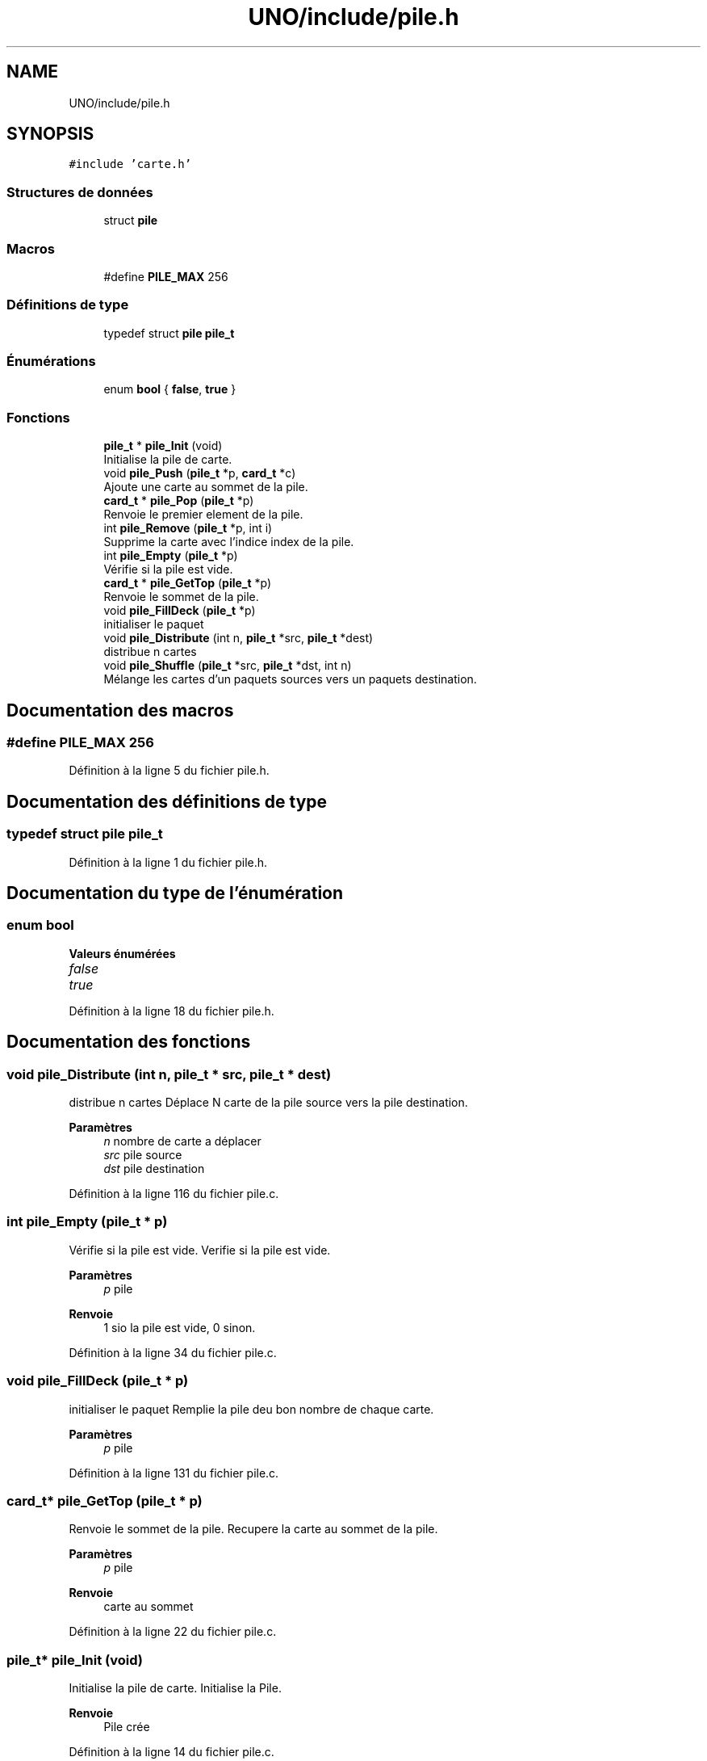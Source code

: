 .TH "UNO/include/pile.h" 3 "Samedi 2 Mai 2020" "Version 1.3" "UNO" \" -*- nroff -*-
.ad l
.nh
.SH NAME
UNO/include/pile.h
.SH SYNOPSIS
.br
.PP
\fC#include 'carte\&.h'\fP
.br

.SS "Structures de données"

.in +1c
.ti -1c
.RI "struct \fBpile\fP"
.br
.in -1c
.SS "Macros"

.in +1c
.ti -1c
.RI "#define \fBPILE_MAX\fP   256"
.br
.in -1c
.SS "Définitions de type"

.in +1c
.ti -1c
.RI "typedef struct \fBpile\fP \fBpile_t\fP"
.br
.in -1c
.SS "Énumérations"

.in +1c
.ti -1c
.RI "enum \fBbool\fP { \fBfalse\fP, \fBtrue\fP }"
.br
.in -1c
.SS "Fonctions"

.in +1c
.ti -1c
.RI "\fBpile_t\fP * \fBpile_Init\fP (void)"
.br
.RI "Initialise la pile de carte\&. "
.ti -1c
.RI "void \fBpile_Push\fP (\fBpile_t\fP *p, \fBcard_t\fP *c)"
.br
.RI "Ajoute une carte au sommet de la pile\&. "
.ti -1c
.RI "\fBcard_t\fP * \fBpile_Pop\fP (\fBpile_t\fP *p)"
.br
.RI "Renvoie le premier element de la pile\&. "
.ti -1c
.RI "int \fBpile_Remove\fP (\fBpile_t\fP *p, int i)"
.br
.RI "Supprime la carte avec l'indice index de la pile\&. "
.ti -1c
.RI "int \fBpile_Empty\fP (\fBpile_t\fP *p)"
.br
.RI "Vérifie si la pile est vide\&. "
.ti -1c
.RI "\fBcard_t\fP * \fBpile_GetTop\fP (\fBpile_t\fP *p)"
.br
.RI "Renvoie le sommet de la pile\&. "
.ti -1c
.RI "void \fBpile_FillDeck\fP (\fBpile_t\fP *p)"
.br
.RI "initialiser le paquet "
.ti -1c
.RI "void \fBpile_Distribute\fP (int n, \fBpile_t\fP *src, \fBpile_t\fP *dest)"
.br
.RI "distribue n cartes "
.ti -1c
.RI "void \fBpile_Shuffle\fP (\fBpile_t\fP *src, \fBpile_t\fP *dst, int n)"
.br
.RI "Mélange les cartes d'un paquets sources vers un paquets destination\&. "
.in -1c
.SH "Documentation des macros"
.PP 
.SS "#define PILE_MAX   256"

.PP
Définition à la ligne 5 du fichier pile\&.h\&.
.SH "Documentation des définitions de type"
.PP 
.SS "typedef struct \fBpile\fP \fBpile_t\fP"

.PP
Définition à la ligne 1 du fichier pile\&.h\&.
.SH "Documentation du type de l'énumération"
.PP 
.SS "enum \fBbool\fP"

.PP
\fBValeurs énumérées\fP
.in +1c
.TP
\fB\fIfalse \fP\fP
.TP
\fB\fItrue \fP\fP
.PP
Définition à la ligne 18 du fichier pile\&.h\&.
.SH "Documentation des fonctions"
.PP 
.SS "void pile_Distribute (int n, \fBpile_t\fP * src, \fBpile_t\fP * dest)"

.PP
distribue n cartes Déplace N carte de la pile source vers la pile destination\&. 
.PP
\fBParamètres\fP
.RS 4
\fIn\fP nombre de carte a déplacer 
.br
\fIsrc\fP pile source 
.br
\fIdst\fP pile destination 
.RE
.PP

.PP
Définition à la ligne 116 du fichier pile\&.c\&.
.SS "int pile_Empty (\fBpile_t\fP * p)"

.PP
Vérifie si la pile est vide\&. Verifie si la pile est vide\&. 
.PP
\fBParamètres\fP
.RS 4
\fIp\fP pile 
.RE
.PP
\fBRenvoie\fP
.RS 4
1 sio la pile est vide, 0 sinon\&. 
.RE
.PP

.PP
Définition à la ligne 34 du fichier pile\&.c\&.
.SS "void pile_FillDeck (\fBpile_t\fP * p)"

.PP
initialiser le paquet Remplie la pile deu bon nombre de chaque carte\&. 
.PP
\fBParamètres\fP
.RS 4
\fIp\fP pile 
.RE
.PP

.PP
Définition à la ligne 131 du fichier pile\&.c\&.
.SS "\fBcard_t\fP* pile_GetTop (\fBpile_t\fP * p)"

.PP
Renvoie le sommet de la pile\&. Recupere la carte au sommet de la pile\&. 
.PP
\fBParamètres\fP
.RS 4
\fIp\fP pile 
.RE
.PP
\fBRenvoie\fP
.RS 4
carte au sommet 
.RE
.PP

.PP
Définition à la ligne 22 du fichier pile\&.c\&.
.SS "\fBpile_t\fP* pile_Init (void)"

.PP
Initialise la pile de carte\&. Initialise la Pile\&. 
.PP
\fBRenvoie\fP
.RS 4
Pile crée 
.RE
.PP

.PP
Définition à la ligne 14 du fichier pile\&.c\&.
.SS "\fBcard_t\fP* pile_Pop (\fBpile_t\fP * p)"

.PP
Renvoie le premier element de la pile\&. Retire une carte du sommet de la pile\&. 
.PP
\fBParamètres\fP
.RS 4
\fIp\fP pile 
.RE
.PP
\fBRenvoie\fP
.RS 4
carte retirer\&. 
.RE
.PP

.PP
Définition à la ligne 60 du fichier pile\&.c\&.
.SS "void pile_Push (\fBpile_t\fP * p, \fBcard_t\fP * c)"

.PP
Ajoute une carte au sommet de la pile\&. Ajoute un carte ausommet de la pile\&. 
.PP
\fBParamètres\fP
.RS 4
\fIp\fP pile 
.br
\fIc\fP carte à ajouter 
.RE
.PP

.PP
Définition à la ligne 28 du fichier pile\&.c\&.
.SS "int pile_Remove (\fBpile_t\fP * p, int i)"

.PP
Supprime la carte avec l'indice index de la pile\&. Retire une carte d'indice i de la pile\&. 
.PP
\fBParamètres\fP
.RS 4
\fIp\fP pile 
.br
\fIindice\fP de la carte 
.RE
.PP
\fBRenvoie\fP
.RS 4
1 si la carte a bien été retirer 0 sinon\&. 
.RE
.PP

.PP
Définition à la ligne 40 du fichier pile\&.c\&.
.SS "void pile_Shuffle (\fBpile_t\fP * src, \fBpile_t\fP * dst, int n)"

.PP
Mélange les cartes d'un paquets sources vers un paquets destination\&. Déplace et mélange les cartes de la pile source vers la pile destination\&. Les cartes dont l'indice est inférieur n sont ignorées\&. 
.PP
\fBParamètres\fP
.RS 4
\fIsrc\fP pile source 
.br
\fIdst\fP pile destination 
.br
\fIn\fP nombre de carte à laisser 
.RE
.PP

.PP
Définition à la ligne 68 du fichier pile\&.c\&.
.SH "Auteur"
.PP 
Généré automatiquement par Doxygen pour UNO à partir du code source\&.
